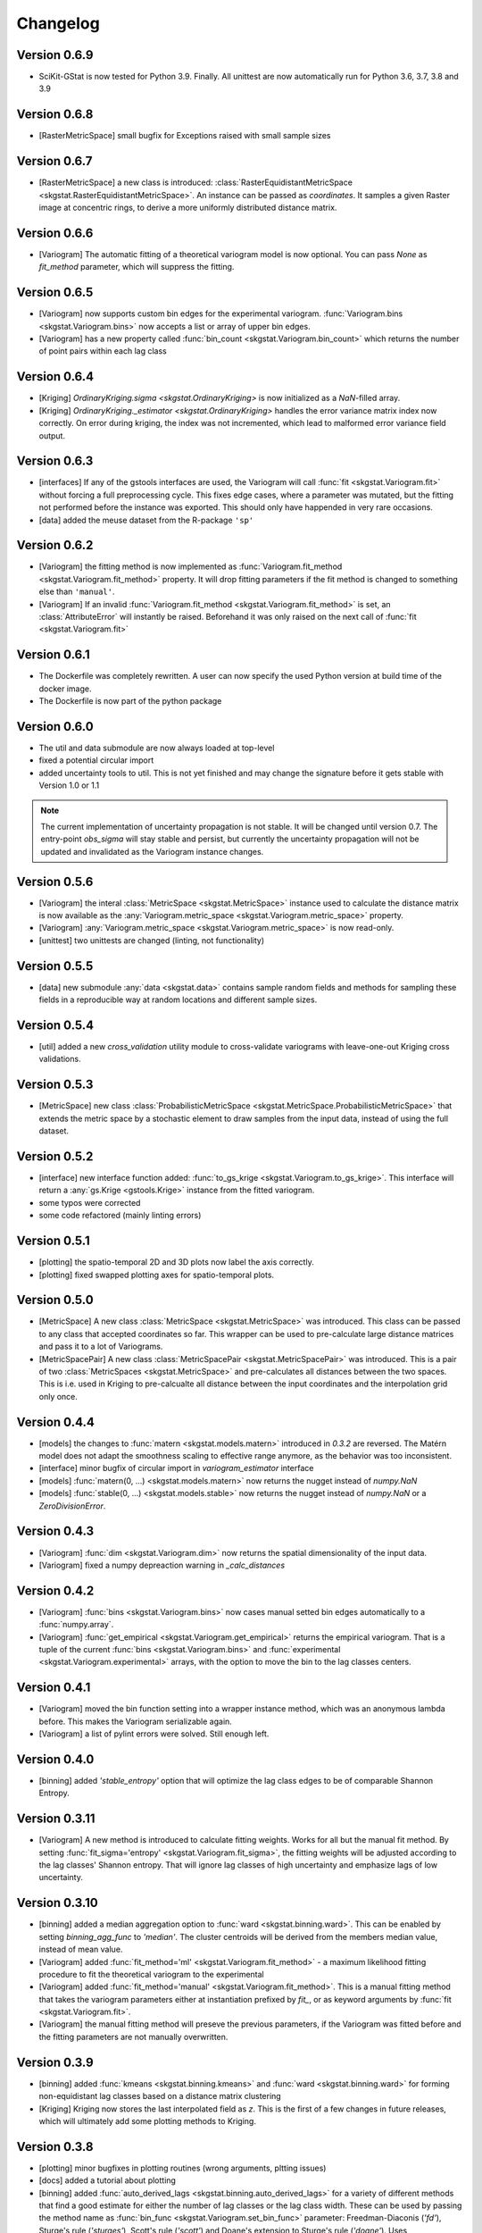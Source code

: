 =========
Changelog
=========

Version 0.6.9
=============
- SciKit-GStat is now tested for Python 3.9. Finally.
  All unittest are now automatically run for Python 3.6, 3.7, 3.8 and 3.9

Version 0.6.8
=============
- [RasterMetricSpace] small bugfix for Exceptions raised with small sample sizes

Version 0.6.7
=============
- [RasterMetricSpace] a new class is introduced: :class:`RasterEquidistantMetricSpace <skgstat.RasterEquidistantMetricSpace>`.
  An instance can be passed as `coordinates`. It samples a given Raster image at concentric rings, to derive a 
  more uniformly distributed distance matrix.

Version 0.6.6
=============
- [Variogram] The automatic fitting of a theoretical variogram model is now optional. You can pass `None` as 
  `fit_method` parameter, which will suppress the fitting.

Version 0.6.5
=============
- [Variogram] now supports custom bin edges for the experimental variogram. :func:`Variogram.bins <skgstat.Variogram.bins>` 
  now accepts a list or array of upper bin edges.
- [Variogram] has a new property called :func:`bin_count <skgstat.Variogram.bin_count>` which returns the number of 
  point pairs within each lag class

Version 0.6.4
=============
- [Kriging] `OrdinaryKriging.sigma <skgstat.OrdinaryKriging>` is now initialized as a `NaN`-filled array.
- [Kriging] `OrdinaryKriging._estimator <skgstat.OrdinaryKriging>` handles the error variance matrix index
  now correctly. On error during kriging, the index was not incremented, which lead to malformed error variance field output.

Version 0.6.3 
=============
- [interfaces] If any of the gstools interfaces are used, the Variogram will call :func:`fit <skgstat.Variogram.fit>`
  without forcing a full preprocessing cycle. This fixes edge cases, where a parameter was mutated, but the fitting 
  not performed before the instance was exported. This should only have happended in very rare occasions.
- [data] added the meuse dataset from the R-package ``'sp'``

Version 0.6.2
=============
- [Variogram] the fitting method is now implemented as :func:`Variogram.fit_method <skgstat.Variogram.fit_method>`
  property. It will drop fitting parameters if the fit method is changed to something else than ``'manual'``.
- [Variogram] If an invalid :func:`Variogram.fit_method <skgstat.Variogram.fit_method>` is set, an
  :class:`AttributeError` will instantly be raised. Beforehand it was only raised on the next call of 
  :func:`fit <skgstat.Variogram.fit>`

Version 0.6.1
=============
- The Dockerfile was completely rewritten. A user can now specify the used Python version 
  at build time of the docker image.
- The Dockerfile is now part of the python package

Version 0.6.0
=============
- The util and data submodule are now always loaded at top-level
- fixed a potential circular import
- added uncertainty tools to util. This is not yet finished and may change the signature before
  it gets stable with Version 1.0 or 1.1

.. note::
  The current implementation of uncertainty propagation is not stable. It will be changed until 
  version 0.7. The entry-point `obs_sigma` will stay stable and persist, but currently the uncertainty
  propagation will not be updated and invalidated as the Variogram instance changes. 

Version 0.5.6
=============
- [Variogram] the interal :class:`MetricSpace <skgstat.MetricSpace>` instance used to calculate the distance matrix
  is now available as the :any:`Variogram.metric_space <skgstat.Variogram.metric_space>` property.
- [Variogram] :any:`Variogram.metric_space <skgstat.Variogram.metric_space>` is now read-only.
- [unittest] two unittests are changed (linting, not functionality)

Version 0.5.5
=============
- [data] new submodule :any:`data <skgstat.data>` contains sample random fields and methods for sampling
  these fields in a reproducible way at random locations and different sample sizes.

Version 0.5.4
=============
- [util] added a new `cross_validation` utility module to cross-validate variograms with leave-one-out Kriging 
  cross validations.

Version 0.5.3
=============
- [MetricSpace] new class :class:`ProbabilisticMetricSpace <skgstat.MetricSpace.ProbabilisticMetricSpace>` that
  extends the metric space by a stochastic element to draw samples from the input data, instead of using 
  the full dataset.

Version 0.5.2
=============
- [interface] new interface function added: :func:`to_gs_krige <skgstat.Variogram.to_gs_krige>`. This interface
  will return a :any:`gs.Krige <gstools.Krige>` instance from the fitted variogram.
- some typos were corrected
- some code refactored (mainly linting errors)

Version 0.5.1
=============
- [plotting] the spatio-temporal 2D and 3D plots now label the axis correctly. 
- [plotting] fixed swapped plotting axes for spatio-temporal plots.

Version 0.5.0
=============
- [MetricSpace] A new class :class:`MetricSpace <skgstat.MetricSpace>` was introduced. This class can be passed
  to any class that accepted coordinates so far. This wrapper can be used to pre-calculate large distance
  matrices and pass it to a lot of Variograms. 
- [MetricSpacePair] A new class :class:`MetricSpacePair <skgstat.MetricSpacePair>` was introduced.
  This is a pair of two :class:`MetricSpaces <skgstat.MetricSpace>` and pre-calculates all distances between
  the two spaces. This is i.e. used in Kriging to pre-calcualte all distance between the input coordinates and
  the interpolation grid only once.

Version 0.4.4
=============
- [models] the changes to :func:`matern <skgstat.models.matern>` introduced in `0.3.2` are reversed. 
  The Matérn model does not adapt the smoothness scaling to effective range anymore, as the behavior was too
  inconsistent.
- [interface] minor bugfix of circular import in `variogram_estimator` interface
- [models] :func:`matern(0, ...) <skgstat.models.matern>` now returns the nugget instead of `numpy.NaN`
- [models] :func:`stable(0, ...) <skgstat.models.stable>` now returns the nugget instead of `numpy.NaN` or a 
  `ZeroDivisionError`.

Version 0.4.3
=============
- [Variogram] :func:`dim <skgstat.Variogram.dim>` now returns the spatial dimensionality of the input data.
- [Variogram] fixed a numpy depreaction warning in `_calc_distances`

Version 0.4.2
=============
- [Variogram] :func:`bins <skgstat.Variogram.bins>` now cases manual setted bin edges automatically
  to a :func:`numpy.array`.
- [Variogram] :func:`get_empirical <skgstat.Variogram.get_empirical>` returns the empirical variogram.
  That is a tuple of the current :func:`bins <skgstat.Variogram.bins>` and 
  :func:`experimental <skgstat.Variogram.experimental>` arrays, with the option to move the bin to the
  lag classes centers.

Version 0.4.1
=============
- [Variogram] moved the bin function setting into a wrapper instance method, which was an anonymous lambda before.
  This makes the Variogram serializable again.
- [Variogram] a list of pylint errors were solved. Still enough left.

Version 0.4.0
=============
- [binning] added `'stable_entropy'` option that will optimize the lag class edges to be of comparable Shannon Entropy.

Version 0.3.11
==============
- [Variogram] A new method is introduced to calculate fitting weights. Works for all but the manual fit
  method. By setting :func:`fit_sigma='entropy' <skgstat.Variogram.fit_sigma>`, the fitting weights will
  be adjusted according to the lag classes' Shannon entropy. That will ignore lag classes of high
  uncertainty and emphasize lags of low uncertainty.

Version 0.3.10
==============
- [binning] added a median aggregation option to :func:`ward <skgstat.binning.ward>`. This can be 
  enabled by setting `binning_agg_func` to `'median'`. The cluster centroids will be derived from 
  the members median value, instead of mean value.
- [Variogram] added :func:`fit_method='ml' <skgstat.Variogram.fit_method>` - a maximum likelihood fitting 
  procedure to fit the theoretical variogram to the experimental
- [Variogram] added :func:`fit_method='manual' <skgstat.Variogram.fit_method>`. This is a manual fitting 
  method that takes the variogram parameters either at instantiation prefixed by `fit_`, or as 
  keyword arguments by :func:`fit <skgstat.Variogram.fit>`. 
- [Variogram] the manual fitting method will preseve the previous parameters, if the Variogram was 
  fitted before and the fitting parameters are not manually overwritten.


Version 0.3.9
=============
- [binning] added :func:`kmeans <skgstat.binning.kmeans>` and :func:`ward <skgstat.binning.ward>` for forming
  non-equidistant lag classes based on a distance matrix clustering
- [Kriging] Kriging now stores the last interpolated field as `z`. This is the first of a few changes
  in future releases, which will ultimately add some plotting methods to Kriging.

Version 0.3.8
=============
- [plotting] minor bugfixes in plotting routines (wrong arguments, pltting issues)
- [docs] added a tutorial about plotting
- [binning] added :func:`auto_derived_lags <skgstat.binning.auto_derived_lags>` for a variety
  of different methods that find a good estimate for either the number of lag classes or the 
  lag class width. These can be used by passing the method name as :func:`bin_func <skgstat.Variogram.set_bin_func>` 
  parameter: Freedman-Diaconis (`'fd'`), Sturge's rule (`'sturges'`), Scott's rule (`'scott'`) and 
  Doane's extension to Sturge's rule (`'doane'`). 
  Uses `histogram_bin_edges <numpy.histogram_bin_edges>` internally.

Version 0.3.7
=============
- [Variogram] now accepts arbitary kwargs. These can be used to further specify functional behavior
  of the class. As of Version `0.3.7` this is used to pass arguments down to the 
  :func:`entropy <skgstat.estimators.entropy>` and :func:`percentile <skgstat.estimators.percentile>` 
  estimators.
- [Variogram] the :func:`describe <skgstat.Variogram.describe>` now adds the 
  :func:`init <skgstat.Variogram.__init__>` arguments by default to the output. The method can output 
  the init params as a nested dict inside the output or flatten the output dict.

Version 0.3.6
=============
.. warning:: 
  There is some potential breaking behaviour

- [Variogram] some internal code cleanup. Removed some unnecessary loops
- [Variogram] setting the :func:`n_lags <skgstat.Variogram.n_lags>` property now correctly forces
  a recalculation of the lag groupings. So far they were kept untouches, which might result
  in old experimental variogram values for the changed instance.
  **This is a potential breaking change**.
- [Variogram] The :func:`lag_classes <skgstat.Variogram.lag_classes>` generator now yields empty 
  arrays for unoccupied lag classes. This will result in :class:`NaN <numpy.NaN>` values for the 
  semi-variance. This is actually a bug-fix.
  **This is a potential breaking change**

Version 0.3.5
=============
- [plotting] The :func:`location_trend <skgstat.Variogram.location_trend>` can now add 
  trend model lines to the scatter plot for the `'plotly'` backend and calculate the 
  R² for the trend model.
- [Variogram] the *internal* attribute holding the name of the current distance function
  was renamed from `_dict_func` to `_dist_func_name`

Version 0.3.4
=============
- [plotting] The :func:`scattergram <skgstat.Variogram.scattergram>` 
  functions color the plotted points with respect to the lag bin they
  are originating from. For `matplotlib`, this coloring is suppressed, but can activated by 
  passing the argument ``scattergram(single_color=False)``.

Version 0.3.3
=============

- [plotting] a new submodule is introduced: :py:mod:`skgstat.plotting`. This contains all plotting functions. 
  The plotting behavior is not changed, but using :func:`skgstat.plotting.backend`, the used plotting library
  can be switched from `matplotlib` to `plotly`
- [stmodels] some code cleanup
- [SpaceTimeVariogram] finally can fit the product-sum model to the experimental variogram

Version 0.3.2
=============
- [models] Matérn model now adapts effective range to smoothness parameter
- [models] Matérn model documentation updated
- [models] some minor updates to references in the docs

Version 0.3.1
=============

- [Variogram] - internal distance calculations were refactored, to speed things up
- [Kriging] - internal distance calculations were refactored, to speed things up

Version 0.3.0
=============

- [Variogram] some internal calculations were changed.
- [DirectionalVariogram] - the circular search are is removed and raises a NotImplementedError
- [DirectionalVariogram] - direction mask data is calculated way faster and without shapely involved.
- shapely is not a dependency anymore
- [unittests] - more unittests were added.

Version 0.2.8
=============

- [Variogram] is now ``pickle.dump()``-able, by removing ``lambda`` usage (thanks to @redhog!)
- [Variogram] now raises a `Warning` if all input values are the same
- [DOCS] Tutorial added and Dockerfile finalized
- [Variogram] `normalize` default value changed to `normalize=False`
- [Variogram] `harmonize` parameter is removed
- [Variogram] Monotonization (old harmonize par) is available as a new
  theoretical model function. Can be used by setting `model='harmonize'`
- [interfaces] gstools interface implemented. 
  :func:`gstools_cov_model <skgstat.interfaces.gstools.gstools_cov_model>`
  takes a :class:`skgstat.Variogram` instance and returns a **fitted** 
  `gstools.CovModel`. 

Version 0.2.7
=============

- [Kriging] Little performance gains due to code cleanup.
- [Variogram] The `normalize=True` default in `__init__` will change to 
  `normalize=False` in a future version. A DeprecationWarning was included.
- [tests] The Variogram class fitting unit tests are now explicitly setting 
  the normalize parameter to handle the future deprecation.
- [tests] More unittests were added to increase coverage
- [interfaces] The new submodule `skgstat.interfaces` is introduced. This 
  submodule collects interfacing classes to use skgstat classes with other 
  Python modules.
- [interfaces] The first interfacing class is the 
  :class:`VariogramEstimator <skgstat.interfaces.VariogramEstimator>`. This 
  is a scikit-learn compatible `Estimator` class that can wrap a `Variogram`. 
  The intended usage is to find variogram hyper-parameters using `GridSearchCV`.
  This is also the only usecase covered in the unit tests.
- [interfaces] Implemented 
  :func:`pykrige_as_kwargs <skgstat.interfaces.pykrige.pykrige_as_kwargs>`. 
  Pass a :class:`Variogram <skgstat.Variogram>` object and a dict of parameters 
  is returned that can be passed to pykrige Kriging classes using the double 
  star operator.
- Added Dockerfile. You can now build a docker container with scikit-gstat 
  installed in a miniconda environment. On run, a jupyter server is exposed on
  Port 8888. In a future release, this server will serve tutorial notebooks.
- [stmodels] small bugfix in product model
- [stmodels] removed variogram wrapper and added stvariogram wrapper to 
  correctly detect space and time lags

Version 0.2.6
=============
- [OrdinaryKriging]: widely enhanced the class in terms of performance, code
  coverage and handling.

    - added `mode` property: The class can derive exact solutions or estimate
      the kriging matrix for high performance gains
    - multiprocessing is supported now
    - the `solver` property can be used to choose from 3 different solver for
      the kriging matrix.

- [OrdinaryKriging]: calculates the kriging variance along with the estimation itself.
  The Kriging variance can be accessed after a call to 
  :func:`OrdinaryKriging.transform <skgstat.OrdinaryKriging.transform>` and can be 
  accessed through the `OrdinaryKriging.sigma` attribute. 
- [Variogram] deprecated
  :func:`Variogram.compiled_model <skgstat.Variogram.compiled_model>`. Use
  :func:`Variogram.fitted_model <skgstat.Variogram.fitted_model>` instead.
- [Variogram] added a new and much faster version of the parameterized model:
  :func:`Variogram.fitted_model <skgstat.Variogram.fitted_model>`
- [Variogram] minor change in the cubic model. This made the adaption of the 
  associated unit test necessary. 

Version 0.2.5
=============
- added :class:`OrdinaryKriging <skgstat.OrdinaryKriging>` for using a
  :class:`Variogram <skgstat.Variogram>` to perform an interpolation.

Version 0.2.4
=============

- added :class:`SpaceTimeVariogram <skgstat.SpaceTimeVariogram>` for
  calculating dispersion functions depending on a space and a time lag.

Version 0.2.3
=============

- **[severe bug]** A severe bug was in
  :func:`Variogram.__vdiff_indexer <skgstat.Variogram.__vdiff_indexer>` was
  found and fixed. The iterator was indexing the
  :func:`Variogram._diff <skgstat.Variogram._diff>` array different from
  :func:`Variogram.distance <skgstat.Variogram.distance>`. **This lead to
  wrong semivariance values for all versions > 0.1.8!**. Fixed now.
- [Variogram] added unit tests for parameter setting
- [Variogram] fixed ``fit_sigma`` setting of ``'exp'``: changed the formula
  from :math:`e^{\left(\frac{1}{x}\right)}` to
  :math:`1. - e^{\left(\frac{1}{x}\right)}` in order to increase with
  distance and, thus, give less weight to distant lag classes during fitting.

Version 0.2.2
=============

- added DirectionalVariogram class for direction-dependent variograms
- [Variogram] changed default values for `estimator` and `model` from
  function to string

Version 0.2.1
=============

- added various unittests

Version 0.2.0
=============

- completely rewritten Variogram class compared to v0.1.8